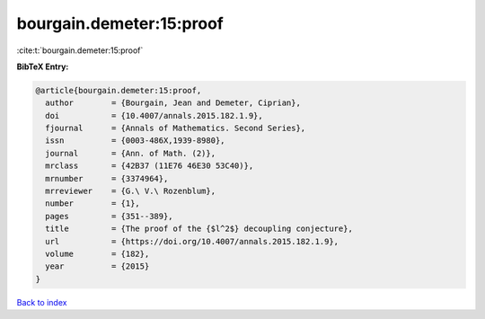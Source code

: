 bourgain.demeter:15:proof
=========================

:cite:t:`bourgain.demeter:15:proof`

**BibTeX Entry:**

.. code-block:: bibtex

   @article{bourgain.demeter:15:proof,
     author        = {Bourgain, Jean and Demeter, Ciprian},
     doi           = {10.4007/annals.2015.182.1.9},
     fjournal      = {Annals of Mathematics. Second Series},
     issn          = {0003-486X,1939-8980},
     journal       = {Ann. of Math. (2)},
     mrclass       = {42B37 (11E76 46E30 53C40)},
     mrnumber      = {3374964},
     mrreviewer    = {G.\ V.\ Rozenblum},
     number        = {1},
     pages         = {351--389},
     title         = {The proof of the {$l^2$} decoupling conjecture},
     url           = {https://doi.org/10.4007/annals.2015.182.1.9},
     volume        = {182},
     year          = {2015}
   }

`Back to index <../By-Cite-Keys.html>`_
